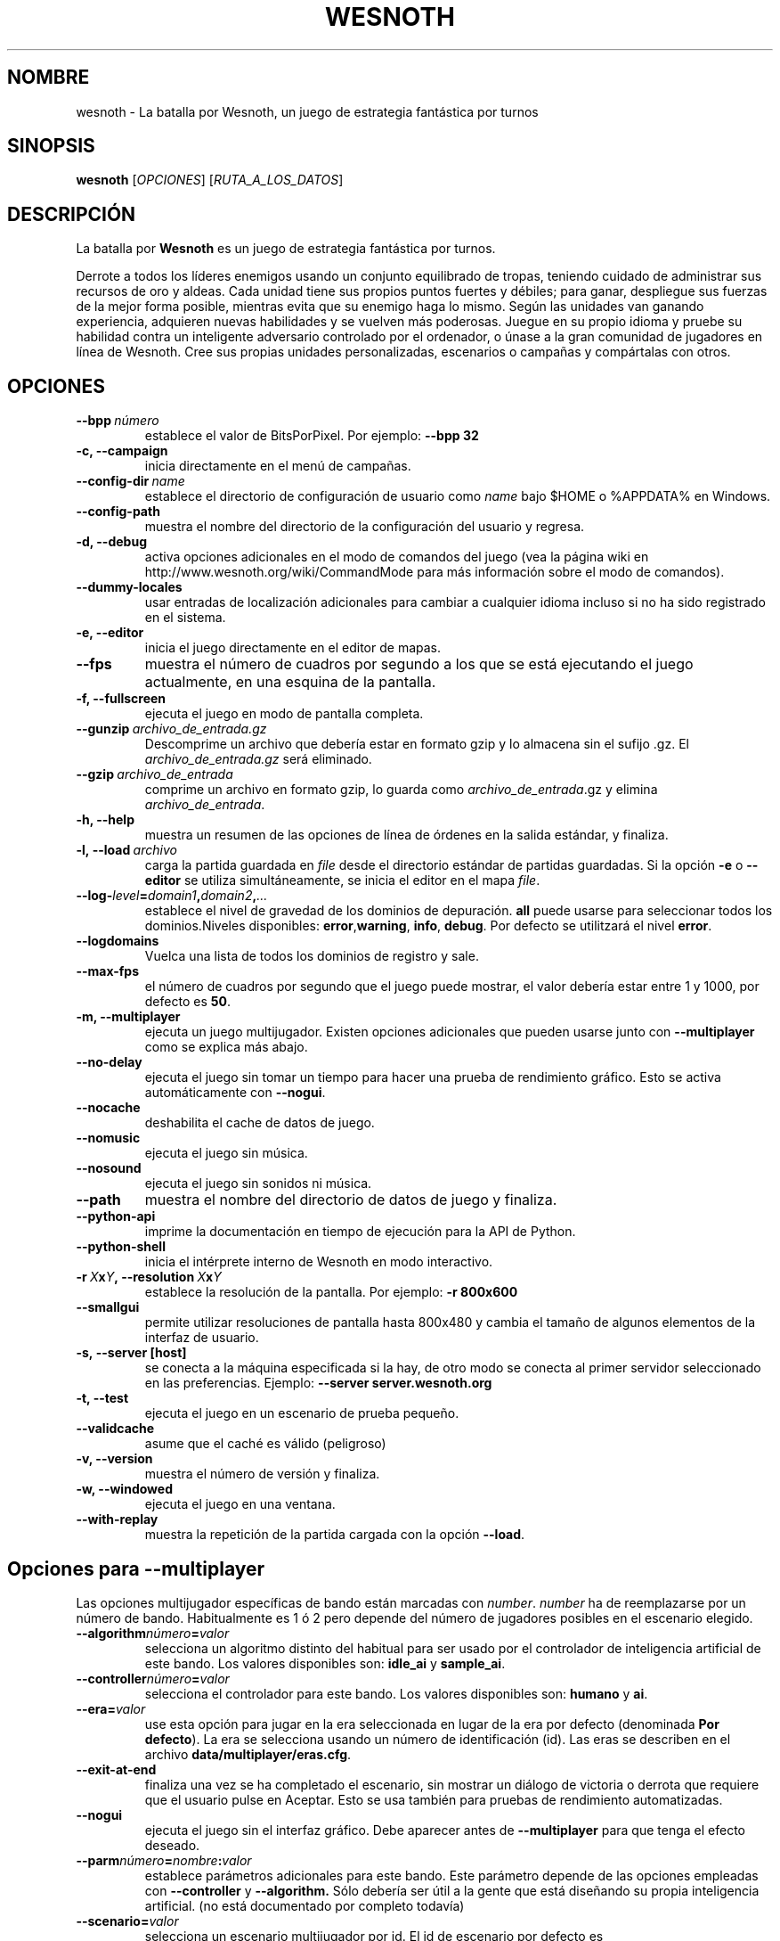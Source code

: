 .\" This program is free software; you can redistribute it and/or modify
.\" it under the terms of the GNU General Public License as published by
.\" the Free Software Foundation; either version 2 of the License, or
.\" (at your option) any later version.
.\"
.\" This program is distributed in the hope that it will be useful,
.\" but WITHOUT ANY WARRANTY; without even the implied warranty of
.\" MERCHANTABILITY or FITNESS FOR A PARTICULAR PURPOSE.  See the
.\" GNU General Public License for more details.
.\"
.\" You should have received a copy of the GNU General Public License
.\" along with this program; if not, write to the Free Software
.\" Foundation, Inc., 51 Franklin Street, Fifth Floor, Boston, MA  02110-1301  USA
.\"
.
.\"*******************************************************************
.\"
.\" This file was generated with po4a. Translate the source file.
.\"
.\"*******************************************************************
.TH WESNOTH 6 2007 wesnoth "La batalla por Wesnoth"
.
.SH NOMBRE
wesnoth \- La batalla por Wesnoth, un juego de estrategia fantástica por
turnos
.
.SH SINOPSIS
.
\fBwesnoth\fP [\fIOPCIONES\fP] [\fIRUTA_A_LOS_DATOS\fP]
.
.SH DESCRIPCIÓN
.
La batalla por \fBWesnoth\fP es un juego de estrategia fantástica por turnos.

Derrote a todos los líderes enemigos usando un conjunto equilibrado de
tropas, teniendo cuidado de administrar sus recursos de oro y aldeas. Cada
unidad tiene sus propios puntos fuertes y débiles; para ganar, despliegue
sus fuerzas de la mejor forma posible, mientras evita que su enemigo haga lo
mismo. Según las unidades van ganando experiencia, adquieren nuevas
habilidades y se vuelven más poderosas. Juegue en su propio idioma y pruebe
su habilidad contra un inteligente adversario controlado por el ordenador, o
únase a la gran comunidad de jugadores en línea de Wesnoth. Cree sus propias
unidades personalizadas, escenarios o campañas y compártalas con otros.
.
.SH OPCIONES
.
.TP 
\fB\-\-bpp\fP\fI\ número\fP
establece el valor de BitsPorPixel. Por ejemplo: \fB\-\-bpp 32\fP
.TP 
\fB\-c, \-\-campaign\fP
inicia directamente en el menú de campañas.
.TP 
\fB\-\-config\-dir\fP\fI\ name\fP
establece el directorio de configuración de usuario como \fIname\fP bajo $HOME
o %APPDATA% en Windows.
.TP 
\fB\-\-config\-path\fP
muestra el nombre del directorio de la configuración del usuario y regresa.
.TP 
\fB\-d, \-\-debug\fP
activa opciones adicionales en el modo de comandos del juego (vea la página
wiki en http://www.wesnoth.org/wiki/CommandMode para más información sobre
el modo de comandos).
.TP 
\fB\-\-dummy\-locales\fP
usar entradas de localización adicionales para cambiar a cualquier idioma
incluso si no ha sido registrado en el sistema.
.TP 
\fB\-e, \-\-editor\fP
inicia el juego directamente en el editor de mapas.
.TP 
\fB\-\-fps\fP
muestra el número de cuadros por segundo a los que se está ejecutando el
juego actualmente, en una esquina de la pantalla.
.TP 
\fB\-f, \-\-fullscreen\fP
ejecuta el juego en modo de pantalla completa.
.TP 
\fB\-\-gunzip\fP\fI\ archivo_de_entrada.gz\fP
Descomprime un archivo que debería estar en formato gzip y lo almacena sin
el sufijo .gz. El \fIarchivo_de_entrada.gz\fP será eliminado.
.TP 
\fB\-\-gzip\fP\fI\ archivo_de_entrada\fP
comprime un archivo en formato gzip, lo guarda como \fIarchivo_de_entrada\fP.gz
y elimina \fIarchivo_de_entrada\fP.
.TP 
\fB\-h, \-\-help\fP
muestra un resumen de las opciones de línea de órdenes en la salida
estándar, y finaliza.
.TP 
\fB\-l,\ \-\-load\fP\fI\ archivo\fP
carga la partida guardada en \fIfile\fP desde el directorio estándar de
partidas guardadas. Si la opción \fB\-e\fP o \fB\-\-editor\fP se utiliza
simultáneamente, se inicia el editor en el mapa \fIfile\fP.
.TP 
\fB\-\-log\-\fP\fIlevel\fP\fB=\fP\fIdomain1\fP\fB,\fP\fIdomain2\fP\fB,\fP\fI...\fP
establece el nivel de gravedad de los dominios de depuración. \fBall\fP puede
usarse para seleccionar todos los dominios.Niveles disponibles: \fBerror\fP,\
\fBwarning\fP,\ \fBinfo\fP,\ \fBdebug\fP.  Por defecto se utilitzará el nivel
\fBerror\fP.
.TP 
\fB\-\-logdomains\fP
Vuelca una lista de todos los dominios de registro y sale.
.TP 
\fB\-\-max\-fps\fP
el número de cuadros por segundo que el juego puede mostrar, el valor
debería estar entre 1 y 1000, por defecto es \fB50\fP.
.TP 
\fB\-m, \-\-multiplayer\fP
ejecuta un juego multijugador. Existen opciones adicionales que pueden
usarse junto con \fB\-\-multiplayer\fP como se explica más abajo.
.TP 
\fB\-\-no\-delay\fP
ejecuta el juego sin tomar un tiempo para hacer una prueba de rendimiento
gráfico. Esto se activa automáticamente con \fB\-\-nogui\fP.
.TP 
\fB\-\-nocache\fP
deshabilita el cache de datos de juego.
.TP 
\fB\-\-nomusic\fP
ejecuta el juego sin música.
.TP 
\fB\-\-nosound\fP
ejecuta el juego sin sonidos ni música.
.TP 
\fB\-\-path\fP
muestra el nombre del directorio de datos de juego y finaliza.
.TP 
\fB\-\-python\-api\fP
imprime la documentación en tiempo de ejecución para la API de Python.
.TP 
\fB\-\-python\-shell\fP
inicia el intérprete interno de Wesnoth en modo interactivo.
.TP 
\fB\-r\ \fP\fIX\fP\fBx\fP\fIY\fP\fB,\ \-\-resolution\ \fP\fIX\fP\fBx\fP\fIY\fP
establece la resolución de la pantalla. Por ejemplo: \fB\-r 800x600\fP
.TP 
\fB\-\-smallgui\fP
permite utilizar resoluciones de pantalla hasta 800x480 y cambia el tamaño
de algunos elementos de la interfaz de usuario.
.TP 
\fB\-s,\ \-\-server\ [host]\fP
se conecta a la máquina especificada si la hay, de otro modo se conecta al
primer servidor seleccionado en las preferencias. Ejemplo: \fB\-\-server
server.wesnoth.org\fP
.TP 
\fB\-t, \-\-test\fP
ejecuta el juego en un escenario de prueba pequeño.
.TP 
\fB\-\-validcache\fP
asume que el caché es válido (peligroso)
.TP 
\fB\-v, \-\-version\fP
muestra el número de versión y finaliza.
.TP 
\fB\-w, \-\-windowed\fP
ejecuta el juego en una ventana.
.TP 
\fB\-\-with\-replay\fP
muestra la repetición de la partida cargada con la opción \fB\-\-load\fP.
.
.SH "Opciones para \-\-multiplayer"
.
Las opciones multijugador específicas de bando están marcadas con
\fInumber\fP.  \fInumber\fP ha de reemplazarse por un número de
bando. Habitualmente es 1 ó 2 pero depende del número de jugadores posibles
en el escenario elegido.
.TP 
\fB\-\-algorithm\fP\fInúmero\fP\fB=\fP\fIvalor\fP
selecciona un algoritmo distinto del habitual para ser usado por el
controlador de inteligencia artificial de este bando. Los valores
disponibles son: \fBidle_ai\fP y \fBsample_ai\fP.
.TP  
\fB\-\-controller\fP\fInúmero\fP\fB=\fP\fIvalor\fP
selecciona el controlador para este bando. Los valores disponibles son:
\fBhumano\fP y \fBai\fP.
.TP  
\fB\-\-era=\fP\fIvalor\fP
use esta opción para jugar en la era seleccionada en lugar de la era por
defecto (denominada \fBPor defecto\fP). La era se selecciona usando un número
de identificación (id). Las eras se describen en el archivo
\fBdata/multiplayer/eras.cfg\fP.
.TP 
\fB\-\-exit\-at\-end\fP
finaliza una vez se ha completado el escenario, sin mostrar un diálogo de
victoria o derrota que requiere que el usuario pulse en Aceptar.  Esto se
usa también para pruebas de rendimiento automatizadas.
.TP 
\fB\-\-nogui\fP
ejecuta el juego sin el interfaz gráfico. Debe aparecer antes de
\fB\-\-multiplayer\fP para que tenga el efecto deseado.
.TP 
\fB\-\-parm\fP\fInúmero\fP\fB=\fP\fInombre\fP\fB:\fP\fIvalor\fP
establece parámetros adicionales para este bando. Este parámetro depende de
las opciones empleadas con \fB\-\-controller\fP y \fB\-\-algorithm.\fP Sólo debería
ser útil a la gente que está diseñando su propia inteligencia
artificial. (no está documentado por completo todavía)
.TP 
\fB\-\-scenario=\fP\fIvalor\fP
selecciona un escenario multijugador por id. El id de escenario por defecto
es \fBmultiplayer_Las_Tierras_Libres\fP.
.TP 
\fB\-\-side\fP\fInúmero\fP\fB=\fP\fIvalor\fP
selecciona una facción de la era actual para este bando. La facción se
selecciona usando un identificador numérico (id). Las facciones se describen
en el archivo data/multiplayer.cfg.
.TP 
\fB\-\-turns=\fP\fIvalor\fP
establece el número de turnos para el escenario elegido. Por defecto es
\fB50\fP.
.TP 
Ejemplo para poner a prueba tu propia IA contra la IA por defecto sin iniciar el Interfaz Gráfico de Usuario:
\fBwesnoth \-\-nogui \-\-multiplayer \-\-controller1=ai \-\-controller2=ai
\-\-algorithm2=python_ai \-\-parm2=python_script:py/my_own_python_ai.py\fP
.
.SH AUTOR
.
Escrito por David White <davidnwhite@verizon.net>.
.br
Editado por Nils Kneuper <crazy\-ivanovic@gmx.net>, ott
<ott@gaon.net> y Soliton <soliton.de@gmail.com>.
.br
Esta página de manual fue escrita inicialmente por Cyril Bouthors
<cyril@bouthors.org>.
.br
Visite la página web oficial: http://www.wesnoth.org/
.
.SH COPYRIGHT
.
Copyright \(co 2003\-2007 David White <davidnwhite@verizon.net>
.br
Esto es Software Libre; este software está licenciado bajo la GPL versión 2,
tal y como ha sido publicada por la Free Software Foundation.  No existe
NINGUNA garantía; ni siquiera para SU USO COMERCIAL o ADECUACIÓN A UN
PROPÓSITO PARTICULAR.
.
.SH "VÉASE TAMBIÉN"
.
\fBwesnoth_editor\fP(6), \fBwesnothd\fP(6)
